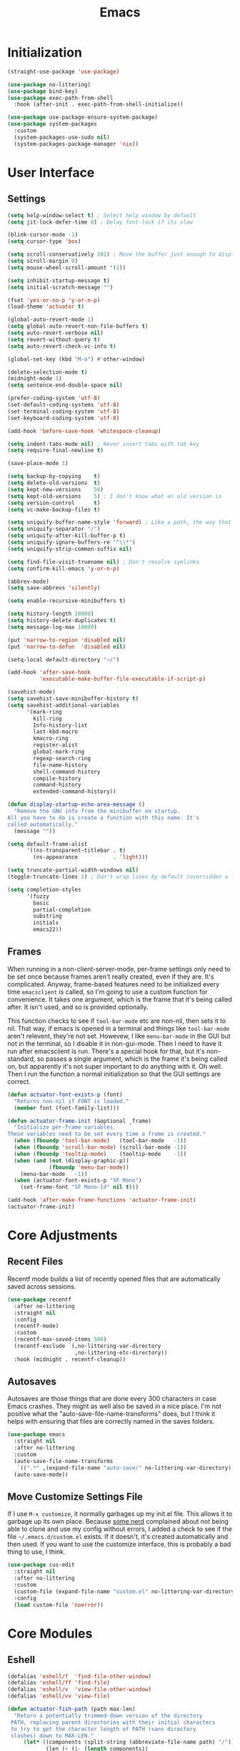 #+title: Emacs
#+property: header-args :results output silent :comments link

* Initialization

#+begin_src emacs-lisp
  (straight-use-package 'use-package)
#+end_src

#+begin_src emacs-lisp
    (use-package no-littering)
    (use-package bind-key)
    (use-package exec-path-from-shell
      :hook (after-init . exec-path-from-shell-initialize))
#+end_src

#+begin_src emacs-lisp
  (use-package use-package-ensure-system-package)
  (use-package system-packages
    :custom
    (system-packages-use-sudo nil)
    (system-packages-package-manager 'nix))
#+end_src

* User Interface
** Settings
#+begin_src emacs-lisp
  (setq help-window-select t) ; Select help window by default
  (setq jit-lock-defer-time 0) ; Delay font-lock if its slow

  (blink-cursor-mode -1)
  (setq cursor-type 'box)

  (setq scroll-conservatively 101) ; Move the buffer just enough to display point, but no more
  (setq scroll-margin 0)
  (setq mouse-wheel-scroll-amount '(1))

  (setq inhibit-startup-message t)
  (setq initial-scratch-message "")

  (fset 'yes-or-no-p 'y-or-n-p)
  (load-theme 'actuator t)

  (global-auto-revert-mode 1)
  (setq global-auto-revert-non-file-buffers t)
  (setq auto-revert-verbose nil)
  (setq revert-without-query t)
  (setq auto-revert-check-vc-info t)

  (global-set-key (kbd "M-o") #'other-window)

  (delete-selection-mode t)
  (midnight-mode 1)
  (setq sentence-end-double-space nil)

  (prefer-coding-system 'utf-8)
  (set-default-coding-systems 'utf-8)
  (set-terminal-coding-system 'utf-8)
  (set-keyboard-coding-system 'utf-8)

  (add-hook 'before-save-hook 'whitespace-cleanup)

  (setq indent-tabs-mode nil) ; Never insert tabs with tab key
  (setq require-final-newline t)

  (save-place-mode 1)

  (setq backup-by-copying    t)
  (setq delete-old-versions  t)
  (setq kept-new-versions    50)
  (setq kept-old-versions    5) ; I don't know what an old version is
  (setq version-control      t)
  (setq vc-make-backup-files t)

  (setq uniquify-buffer-name-style 'forward) ; Like a path, the way that makes sense
  (setq uniquify-separator "/")
  (setq uniquify-after-kill-buffer-p t)
  (setq uniquify-ignore-buffers-re "^\\*")
  (setq uniquify-strip-common-suffix nil)

  (setq find-file-visit-truename nil) ; Don't resolve symlinks
  (setq confirm-kill-emacs 'y-or-n-p)

  (abbrev-mode)
  (setq save-abbrevs 'silently)

  (setq enable-recursive-minibuffers t)

  (setq history-length 10000)
  (setq history-delete-duplicates t)
  (setq message-log-max 10000)

  (put 'narrow-to-region 'disabled nil)
  (put 'narrow-to-defun  'disabled nil)

  (setq-local default-directory "~/")

  (add-hook 'after-save-hook
            'executable-make-buffer-file-executable-if-script-p)

  (savehist-mode)
  (setq savehist-save-minibuffer-history t)
  (setq savehist-additional-variables
        '(mark-ring
          kill-ring
          Info-history-list
          last-kbd-macro
          kmacro-ring
          register-alist
          global-mark-ring
          regexp-search-ring
          file-name-history
          shell-command-history
          compile-history
          command-history
          extended-command-history))

  (defun display-startup-echo-area-message ()
    "Remove the GNU info from the minibuffer on startup.
  All you have to do is create a function with this name. It's
  called automatically."
    (message ""))

  (setq default-frame-alist
        '((ns-transparent-titlebar . t)
          (ns-appearance           . 'light)))

  (setq truncate-partial-width-windows nil)
  (toggle-truncate-lines 1) ; Don't wrap lines by default (overridden a lot)

  (setq completion-styles
        '(fuzzy
          basic
          partial-completion
          substring
          initials
          emacs22))
#+end_src

** Frames

When running in a non-client-server-mode, per-frame settings only need to be set once because frames aren't really created, even if they are. It's complicated. Anyway, frame-based features need to be initialized every time ~emacsclient~ is called, so I'm going to use a custom function for convenience. It takes one argument, which is the frame that it's being called after. It isn't used, and so is provided optionally.

This function checks to see if ~tool-bar-mode~ etc are non-nil, then sets it to nil. That way, if emacs is opened in a terminal and things like ~tool-bar-mode~ aren't relevent, they're not set. Howevew, I like ~menu-bar-mode~ in the GUI but not in the terminal, so I disable it in non-gui-mode.
Then I need to have it run after emacsclient is run. There's a special hook for that, but it's non-standard, so passes a single argument, which is the frame it's being called on, but apparently it's not super important to do anything with it. Oh well.
Then I run the function a normal initialization so that the GUI settings are correct.

#+begin_src emacs-lisp
  (defun actuator-font-exists-p (font)
    "Returns non-nil if FONT is loaded."
    (member font (font-family-list)))
#+end_src

#+begin_src emacs-lisp
  (defun actuator-frame-init (&optional _frame)
    "Initialize per-frame variables.
  These variables need to be set every time a frame is created."
    (when (fboundp 'tool-bar-mode)   (tool-bar-mode   -1))
    (when (fboundp 'scroll-bar-mode) (scroll-bar-mode -1))
    (when (fboundp 'tooltip-mode)    (tooltip-mode    -1))
    (when (and (not (display-graphic-p))
               (fboundp 'menu-bar-mode))
      (menu-bar-mode   -1))
    (when (actuator-font-exists-p "SF Mono")
      (set-frame-font "SF Mono-14" nil t)))

  (add-hook 'after-make-frame-functions 'actuator-frame-init)
  (actuator-frame-init)
#+end_src

* Core Adjustments
** Recent Files

Recentf mode builds a list of recently opened files that are automatically saved across sessions.

#+begin_src emacs-lisp
  (use-package recentf
    :after no-littering
    :straight nil
    :config
    (recentf-mode)
    :custom
    (recentf-max-saved-items 500)
    (recentf-exclude `(,no-littering-var-directory
                       ,no-littering-etc-directory))
    :hook (midnight . recentf-cleanup))
#+end_src

** Autosaves
Autosaves are those things that are done every 300 characters in case Emacs crashes. They might as well also be saved in a nice place. I'm not positive what the "auto-save-file-name-transforms" does, but I think it helps with ensuring that files are correctly named in the saves folders.

#+begin_src emacs-lisp
  (use-package emacs
    :straight nil
    :after no-littering
    :custom
    (auto-save-file-name-transforms
     `((".*" ,(expand-file-name "auto-save/" no-littering-var-directory) t)))
    (auto-save-mode))
#+end_src

** Move Customize Settings File

If I use ~M-x customize~, it normally garbages up my init.el file. This allows it to garbage up its own place. Because [[https://github.com/nonissue][some nerd]] complained about not being able to clone and use my config without errors, I added a check to see if the file =~/.emacs.d/custom.el= exists. If it doesn't, it's created automatically and then used. If you want to use the customize interface, this is probably a bad thing to use, I think.

#+begin_src emacs-lisp
  (use-package cus-edit
    :straight nil
    :after no-littering
    :custom
    (custom-file (expand-file-name "custom.el" no-littering-var-directory))
    :config
    (load custom-file 'noerror))
#+end_src

* Core Modules
** Eshell
:PROPERTIES:
:ID:       B6E67E95-4B41-40F8-849B-B42500ED0733
:END:

#+begin_src emacs-lisp
  (defalias 'eshell/f  'find-file-other-window)
  (defalias 'eshell/ff 'find-file)
  (defalias 'eshell/v  'view-file-other-window)
  (defalias 'eshell/vv 'view-file)
#+end_src

#+begin_src emacs-lisp
  (defun actuator-fish-path (path max-len)
    "Return a potentially trimmed-down version of the directory
   PATH, replacing parent directories with their initial characters
   to try to get the character length of PATH (sans directory
   slashes) down to MAX-LEN."
       (let* ((components (split-string (abbreviate-file-name path) "/"))
              (len (+ (1- (length components))
                      (cl-reduce '+ components :key 'length)))
              (str ""))
         (while (and (> len max-len)
                     (cdr components))
           (setq str (concat str
                             (cond ((= 0 (length (car components))) "/")
                                   ((= 1 (length (car components)))
                                    (concat (car components) "/"))
                                   (t
                                    (if (string= "."
                                                 (string (elt (car components) 0)))
                                        (concat (substring (car components) 0 2)
                                                "/")
                                      (string (elt (car components) 0) ?/)))))
                 len (- len (1- (length (car components))))
                 components (cdr components)))
         (concat str (cl-reduce (lambda (a b) (concat a "/" b)) components))))
#+end_src

#+begin_src emacs-lisp
  (defun actuator-eshell-autocomplete ()
    "Enable tab autocompletion in eshell"
    (define-key eshell-mode-map (kbd "<tab>")
        (lambda () (interactive) (pcomplete-std-complete))))

  (add-hook 'eshell-mode-hook #'actuator-eshell-autocomplete)
#+end_src

#+begin_src emacs-lisp
  (defun actuator-eshell-prompt ()
    (concat
     (propertize
      (actuator-fish-path (eshell/pwd) 1) 'face `(:foreground "grey" ))
     (propertize
      (if (= (user-uid) 0)
          " # "
        " ❯ ") 'face `(:foreground "black"))))
#+end_src

#+begin_src emacs-lisp
  (use-package eshell
    :straight nil
    :custom
    (eshell-where-to-jump 'begin)
    (eshell-review-quick-commands nil)
    (eshell-smart-space-goes-to-end t)
    (eshell-hist-ignoredups t)
    (eshell-history-size 10000)
    (eshell-banner-message "")
    (eshell-prompt-function #'actuator-eshell-prompt)
    (eshell-highlight-prompt nil)
    (eshell-prompt-regexp "^.*?[#❯] ")
    :hook (eshell-mode . (lambda ()
                           (require 'em-smart)
                           (eshell-smart-initialize))))
#+end_src
** Just One Space
:PROPERTIES:
:ID:       131A5011-6D95-4F19-BB73-042A8CABAB83
:END:
#+begin_src emacs-lisp
  (defun actuator-just-one-space ()
    "Inserts just one space, killing ALL whitespace."
    (interactive)
    (just-one-space -1))

  (global-set-key (kbd "<M-SPC>") 'actuator-just-one-space)
#+end_src
** Unfill
:PROPERTIES:
:ID:       B7B78476-C8E7-4FEB-A273-C85E1C9B6855
:END:
:LOGBOOK:
- Refiled on [2019-09-23 Mon 13:12]
:END:

#+begin_src emacs-lisp
  (defun actuator-unfill-paragraph ()
      "Unfills a paragraph."
    (interactive)
    (let ((fill-column 'most-positive-fixed-num))
      (fill-paragraph)))
  (global-set-key (kbd "C-M-q") 'actuator-unfill-paragraph)
#+end_src
** Magit
:PROPERTIES:
:ID:       1539207a-2931-4f38-aa1c-b1464abd9cae
:END:
 According to the Magit documentation, most Magit stuff is done from the status window, so creating a binding for that is a good idea.

 The config section also initializes the package [[https://github.com/purcell/exec-path-from-shell][exec-path-from-shell]], which is an "...Emacs library to ensure environment variables inside Emacs look the same as in the user's shell." I use it to fix an issue with Magit not being able to find ~git-lfs~. It would fail trying to push to GitHub because of that. [[https://magit.vc/manual/magit/I-am-using-OS-X-and-SOMETHING-works-in-shell-but-not-in-Magit.html#I-am-using-OS-X-and-SOMETHING-works-in-shell-but-not-in-Magit][Magit]] has documentation on the subject. Anyway, it's not a package that is useful elsewhere (so far), so I'm only loading it when Magit is loaded. Let's see it that works. The only way to tell is to push somthing to the server. Sweet. FYI, it worked.

 #+begin_src emacs-lisp
   (use-package magit
     :after exec-path-from-shell
     :bind ("C-c g" . magit-status)
     :custom
     (magit-diff-refine-hunk 'all)
     (magit-save-repository-buffers 'dontask)
     (magit-section-initial-visibility-alist
       '((untracked . show)
         (unstaged  . show)
         (upushed   . show)
     ;;    (unpulled  . show)
     ;;    (stashes   . show)
         (recent    . show)))
     (magit-push-always-verify nil)
     (magit-revert-buffers 'silent)
     (magit-no-confirm '(stage-all-changes
                         unstage-all-changes))
     :config
     (defadvice magit-status (around magit-fullscreen activate)
       (window-configuration-to-register :magit-fullscreen)
       ad-do-it
       (delete-other-windows))
     (defun magit-quit-session ()
       "Restores the previous window configuration and kills the magit buffer"
       (interactive)
       (kill-buffer)
       (jump-to-register :magit-fullscreen)))
 #+end_src

** Prescient

#+begin_src emacs-lisp
  (use-package prescient
    :custom
    (prescient-persist-mode 1)
    (prescient-history-length 10000)
    (prescient-aggressive-file-save t))
#+end_src
** Minibuffer

After having used Ido and Helm, I have settled on using Ivy (and Counsel / Swiper) as my completion mechanism. Sounds fancy. Anyway, it's not a huge package, but I've tinkered it into some neat things.

1. I have some settings for counsel-projectile in the projects section so I make sure that I'm always switching projects using counsel/ivy.

2. Return completes the current directory and shows the candidates that are inside (or whatever hierarchical equivalent there is), kind of like ido.

3. The C-j command selects whatever I've typed as the exact completion candidate. This is useful if I want to create a new file that is being matched to something that already exists.

4. Also, I wanted to make ~M-y~ display the counsel-version of yank, but then also cycle through options, just like the normal one does. Borrowed from [[http://pragmaticemacs.com/emacs/counsel-yank-pop-with-a-tweak/][Pragmatic Emacs]].

#+begin_src emacs-lisp
  (use-package counsel
    :config
    (counsel-mode 1)
    :bind
    ("C-x C-r" . counsel-recentf)
    ("C-x C-f" . counsel-find-file)
    ("M-x"     . counsel-M-x)
    ("s-x"     . counsel-M-x)
    ("C-x l"   . counsel-locate)
    ("C-h f"   . counsel-describe-function)
    ("C-h v"   . counsel-describe-variable)
    ("C-h k"   . counsel-descbinds)
    ("M-y"     . counsel-yank-pop))
#+end_src

#+begin_src emacs-lisp
  (use-package ivy
    :config
    (ivy-mode 1)
    (define-key ivy-minibuffer-map (kbd "C-j") #'ivy-immediate-done)
    (define-key ivy-minibuffer-map (kbd "RET") #'ivy-alt-done)
    (define-key ivy-minibuffer-map (kbd "M-y") #'ivy-next-line)
    :custom
    (ivy-use-ignore-default 'always)
    (ivy-ignore-buffers '("*elfeed-log*"))
    (ivy-use-virtual-buffers nil)
    (ivy-count-format "(%d/%d) ")
    (ivy-extra-directories nil)
    :bind
    ("C-x b" . ivy-switch-buffer))
#+end_src

#+begin_src emacs-lisp
  (use-package swiper
    :bind ("C-s" . swiper))
#+end_src

#+begin_src emacs-lisp
  (use-package ivy-posframe
    :disabled t
    :after ivy
    :if (display-graphic-p)
    :config
    (ivy-posframe-mode 1)
    :custom
    (ivy-posframe-display-functions-alist
     '((swiper                   . nil)
       (counsel-M-x              . ivy-posframe-display-at-frame-top-center)
       (ivy-completion-in-region . ivy-posframe-display-at-point)
       (t                        . ivy-posframe-display-at-frame-top-center))))
#+end_src

#+begin_src emacs-lisp
  (use-package ivy-prescient
    :after (ivy prescient)
    :config
    (ivy-prescient-mode 1))
 #+end_src

** Hippie Expand
:PROPERTIES:
:ID:       D05AEED2-AD8C-4B75-A8CF-F129EBB8B8C7
:END:

#+begin_src emacs-lisp
  (use-package hippie-exp
    :straight nil
    :bind ("s-/" . hippie-expand)
    :custom
    (hippie-expand-verbose t)
    (hippie-expand-try-functions-list
     '(try-expand-all-abbrevs
       try-expand-dabbrev-visible
       try-expand-dabbrev
       try-expand-dabbrev-all-buffers
       try-expand-dabbrev-from-kill
       try-complete-file-name-partially
       try-complete-file-name
       ;;try-expand-line
       ;;try-expand-line-all-buffers ;;slow
       ;;try-complete-lisp-symbol-partially
       ;;try-complete-lisp-symbol ;; many, many completions
       ;;try-expand-list
       ;;try-expand-list-all-buffers
       try-expand-whole-kill)))
#+end_src

#+begin_src emacs-lisp
  (defun actuator-hippie-unexpand ()
    "Remove an expansion without having to loop around."
    (interactive)
    (hippie-expand 0))
  (global-set-key (kbd "<backtab>") #'actuator-hippie-unexpand)
#+end_src

#+begin_src emacs-lisp
  (use-package smart-tab
    :config
    (global-smart-tab-mode 1)
    :custom
    (smart-tab-using-hippie-expand t)
    (smart-tab-completion-functions-alist nil))
#+end_src

** Startup Profiler
#+begin_src emacs-lisp
  (add-hook 'emacs-startup-hook #'actuator-startup-profile)

  (defun actuator-startup-profile ()
    "Displays startup time garbage collections in the modeline."
    (message "Emacs ready in %s with %d garbage collections."
             (format "%.2f seconds"
                     (float-time
                      (time-subtract after-init-time before-init-time)))
             gcs-done))
#+end_src
* Programming Modules
** Settings
:PROPERTIES:
:ID:       5EC65547-949C-4C7F-8C9C-CDFA94C99031
:END:

#+begin_src emacs-lisp
  (show-paren-mode)
  (setq blink-matching-paren nil)
  (electric-pair-mode 1)
  (setq show-paren-delay 0)
  (setq show-paren-style 'mixed)
#+end_src

#+begin_src emacs-lisp
  (use-package fish-mode)
  (use-package gitconfig-mode)
  (use-package gitignore-mode)
  (use-package lua-mode)
  (use-package toml-mode)
#+end_src

* Org Modules
** Org Settings
#+begin_src emacs-lisp
  (use-package org
    :straight org-plus-contrib)
#+end_src

#+begin_src emacs-lisp
  (setq org-startup-align-all-tables t)
  (setq org-startup-shrink-all-tables t)
  (setq org-startup-with-inline-images t)
  (setq org-startup-indented t)
  (setq org-hide-leading-stars t)
  (setq org-pretty-entities-include-sub-superscripts t)
  (setq org-hide-emphasis-markers t)
  (setq org-image-actual-width 300)
  (setq org-edit-src-persistent-message nil)
  (setq org-src-fontify-natively t)
  (setq org-fontify-done-headline t)
  (setq org-agenda-dim-blocked-tasks t)
  (org-indent-mode 1)
  (setq org-babel-results-keyword "results")
  (setq org-confirm-babel-evaluate nil)
  (setq org-footnote-auto-adjust t)
  (setq org-footnote-define-inline t)
  (setq org-footnote-auto-label 'random)
  (setq org-list-indent-offset 1)
  (setq org-src-tab-acts-natively t)
  (setq org-structure-template-alist '(("e" . "src emacs-lisp")
                                       ("s" . "src shell")))
  (global-set-key (kbd "C-c a") #'org-agenda)
  (global-set-key (kbd "C-c c") #'counsel-org-capture)
  (setq org-attach-store-link-p 'attached)
  (setq org-attach-dir-relative t)
  (setq org-attach-preferred-new-method 'dir)
  (setq org-attach-method 'mv)
  (setq org-attach-auto-tag nil)
  (setq org-attach-archive-delete 'query)
  (setq org-attach-annex-auto-get t)
  (setq org-id-link-to-org-use-id t)
  (setq org-modules '(org-crypt))
  ;;(org-crypt-use-before-save-magic)
  (setq org-tags-exclude-from-inheritance (quote ("crypt")))
  (setq org-crypt-key nil)
  (add-hook 'midnight-hook #'org-id-update-id-locations)
  (global-set-key (kbd "C-c l") #'org-store-link)
  (setq org-log-done 'time)
  (setq org-log-into-drawer t)
  (setq org-log-refile 'time)
  (setq org-closed-keep-when-no-todo t)
  (setq org-enforce-todo-dependencies t)
  (setq org-enforce-todo-checkbox-dependencies t)

  (setq org-complete-tags-always-offer-all-agenda-tags t)
  (setq org-clone-delete-id t)
  (setq org-tags-column -60)

  ;; Safety
  (setq org-catch-invisible-edits 'show-and-error)
  (setq org-insert-heading-respect-content t)
  (setq org-ctrl-k-protect-subtree t)
  (setq org-M-RET-may-split-line '((default . nil)))

  ;; Editing
  (setq org-special-ctrl-k t)
  (setq org-special-ctrl-a/e t)
  (setq org-blank-before-new-entry '((heading         . t)
                                     (plain-list-item . auto)))

  ;; Properties
  (setq org-use-property-inheritance t)

  (add-to-list 'org-babel-default-header-args
               '(:mkdirp . "yes"))
  (org-babel-do-load-languages 'org-babel-load-languages
                               '((emacs-lisp . t)
                                 (shell      . t)))

  (add-hook 'org-mode-hook #'visual-line-mode)

  (defun actuator-org-capture-turn-off-header-line ()
    "Disables the header-line in a local mode.
  This is used to disable the help line in org-capture buffers as
  there's no variable that will do it."
    (setq-local header-line-format nil))
  (add-hook 'org-capture-mode-hook #'actuator-org-capture-turn-off-header-line)

  (defun actuator-org-src-line-wrap-setup ()
    "Set truncate-lines-mode in org-source-editing buffers."
    (setq-local truncate-lines t))
  (add-hook 'org-src-mode-hook #'actuator-org-src-line-wrap-setup)
#+end_src

#+begin_src emacs-lisp
  (use-package org-bullets
    :hook (org-mode . org-bullets-mode)
    :custom
    (org-bullets-bullet-list '("◆" "◆" "◇" "◇" "◇")))
#+end_src

** Org Attach

#+begin_src emacs-lisp
  (use-package org-download
    :preface
    (defun actuator-org-dl-annotate (_link)
      "Minimal org-download header info."
      (format "#+DOWNLOADED: %s\n"
              (format-time-string "%Y-%m-%d")))
    :custom
    (org-download-method 'attach)
    (org-download-timestamp "")
    (org-download-annotate-function #'actuator-org-dl-annotate))
#+end_src
